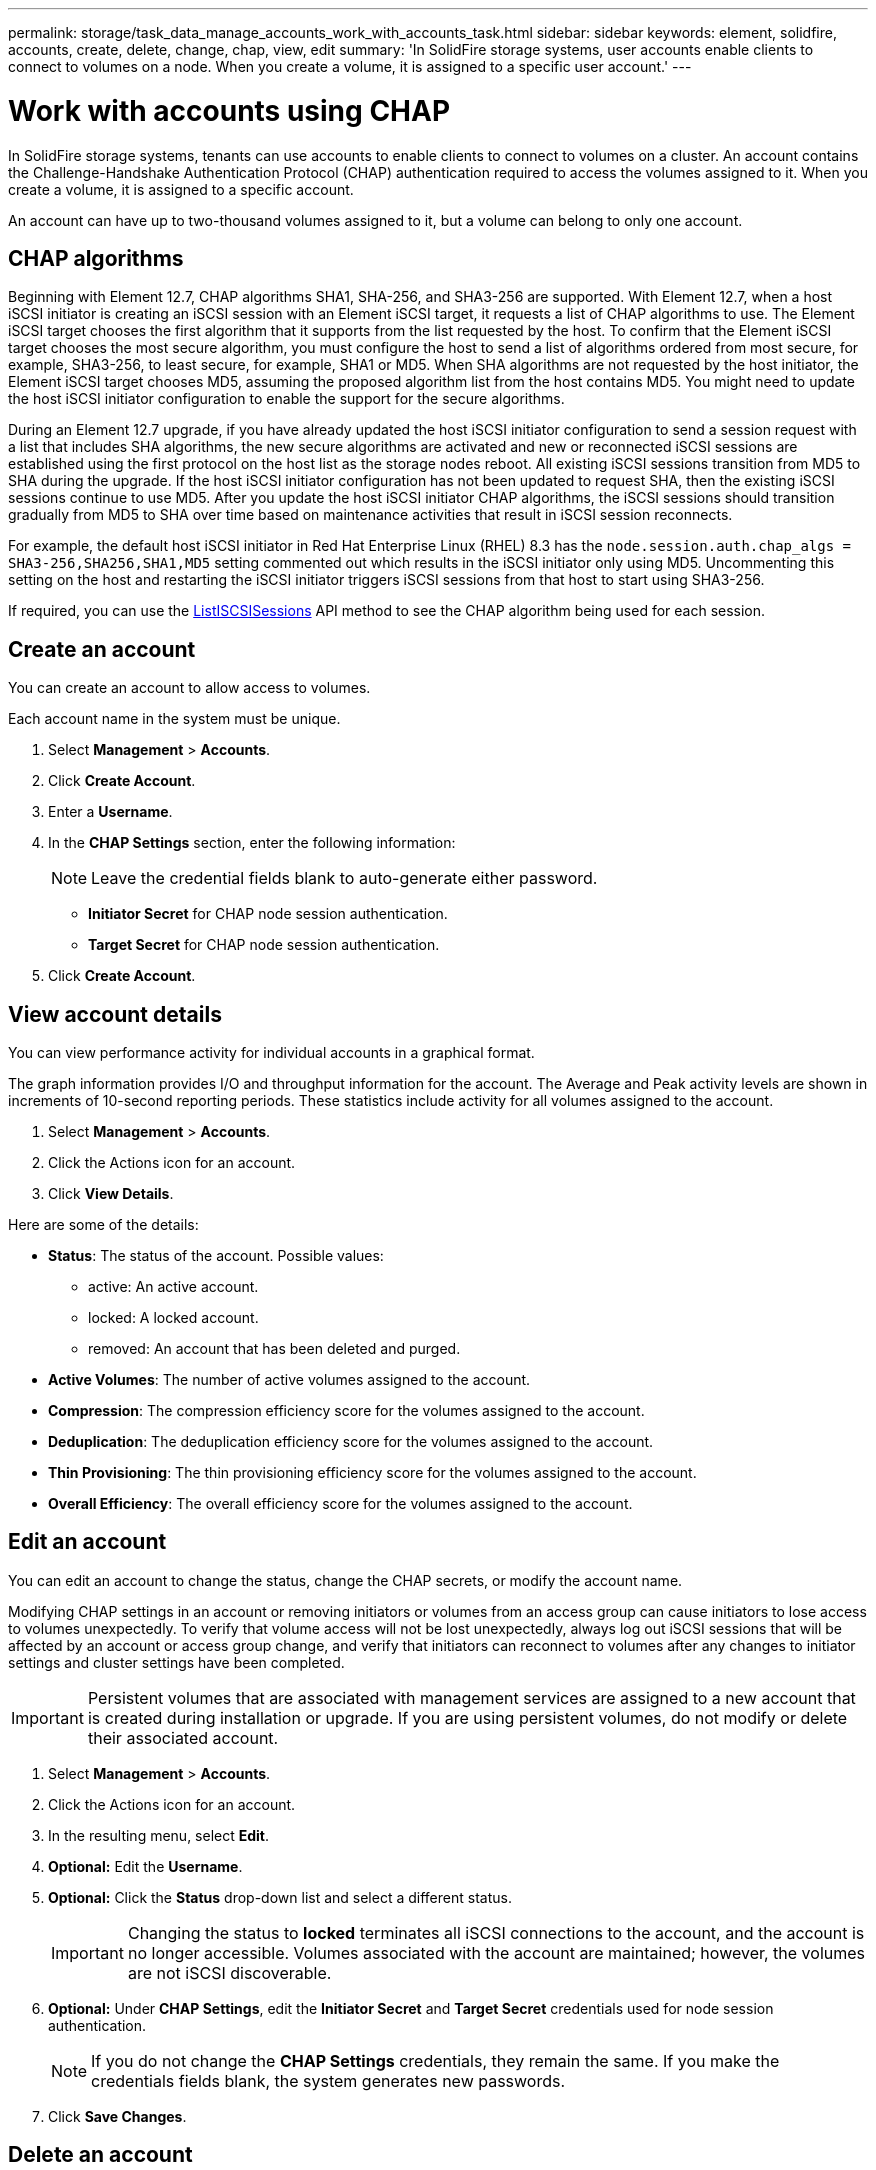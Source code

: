 ---
permalink: storage/task_data_manage_accounts_work_with_accounts_task.html
sidebar: sidebar
keywords: element, solidfire, accounts, create, delete, change, chap, view, edit
summary: 'In SolidFire storage systems, user accounts enable clients to connect to volumes on a node. When you create a volume, it is assigned to a specific user account.'
---

= Work with accounts using CHAP
:icons: font
:imagesdir: ../media/

[.lead]
In SolidFire storage systems, tenants can use accounts to enable clients to connect to volumes on a cluster. An account contains the Challenge-Handshake Authentication Protocol (CHAP) authentication required to access the volumes assigned to it. When you create a volume, it is assigned to a specific account.

An account can have up to two-thousand volumes assigned to it, but a volume can belong to only one account.

== CHAP algorithms
Beginning with Element 12.7, CHAP algorithms SHA1, SHA-256, and SHA3-256 are supported. With Element 12.7, when a host iSCSI initiator is creating an iSCSI session with an Element iSCSI target, it requests a list of CHAP algorithms to use. The Element iSCSI target chooses the first algorithm that it supports from the list requested by the host. To confirm that the Element iSCSI target chooses the most secure algorithm, you must configure the host to send a list of algorithms ordered from most secure, for example, SHA3-256, to least secure, for example, SHA1 or MD5. When SHA algorithms are not requested by the host initiator, the Element iSCSI target chooses MD5, assuming the proposed algorithm list from the host contains MD5. You might need to update the host iSCSI initiator configuration to enable the support for the secure algorithms.

During an Element 12.7 upgrade, if you have already updated the host iSCSI initiator configuration to send a session request with a list that includes SHA algorithms, the new secure algorithms are activated and new or reconnected iSCSI sessions are established using the first protocol on the host list as the storage nodes reboot. All existing iSCSI sessions transition from MD5 to SHA during the upgrade. If the host iSCSI initiator configuration has not been updated to request SHA, then the existing iSCSI sessions continue to use MD5. After you update the host iSCSI initiator CHAP algorithms, the iSCSI sessions should transition gradually from MD5 to SHA over time based on maintenance activities that result in iSCSI session reconnects.  

For example, the default host iSCSI initiator in Red Hat Enterprise Linux (RHEL) 8.3 has the `node.session.auth.chap_algs = SHA3-256,SHA256,SHA1,MD5` setting commented out which results in the iSCSI initiator only using MD5. Uncommenting this setting on the host and restarting the iSCSI initiator triggers iSCSI sessions from that host to start using SHA3-256. 

If required, you can use the https://docs.netapp.com/us-en/element-software/api/reference_element_api_listiscsisessions.html[ListISCSISessions] API method to see the CHAP algorithm being used for each session.

== Create an account

You can create an account to allow access to volumes.
 
Each account name in the system must be unique.

. Select *Management* > *Accounts*.
. Click *Create Account*.
. Enter a *Username*.
. In the *CHAP Settings* section, enter the following information:
+
NOTE: Leave the credential fields blank to auto-generate either password.

+
 ** *Initiator Secret* for CHAP node session authentication.
 ** *Target Secret* for CHAP node session authentication.

. Click *Create Account*.

== View account details

You can view performance activity for individual accounts in a graphical format.

The graph information provides I/O and throughput information for the account. The Average and Peak activity levels are shown in increments of 10-second reporting periods. These statistics include activity for all volumes assigned to the account.

. Select *Management* > *Accounts*.
. Click the Actions icon for an account.
. Click *View Details*.

Here are some of the details:

* *Status*: The status of the account. Possible values:
 ** active: An active account.
 ** locked: A locked account.
 ** removed: An account that has been deleted and purged.

* *Active Volumes*: The number of active volumes assigned to the account.
* *Compression*: The compression efficiency score for the volumes assigned to the account.
* *Deduplication*: The deduplication efficiency score for the volumes assigned to the account.
* *Thin Provisioning*: The thin provisioning efficiency score for the volumes assigned to the account.
* *Overall Efficiency*: The overall efficiency score for the volumes assigned to the account.


== Edit an account

You can edit an account to change the status, change the CHAP secrets, or modify the account name.

Modifying CHAP settings in an account or removing initiators or volumes from an access group can cause initiators to lose access to volumes unexpectedly. To verify that volume access will not be lost unexpectedly, always log out iSCSI sessions that will be affected by an account or access group change, and verify that initiators can reconnect to volumes after any changes to initiator settings and cluster settings have been completed.

IMPORTANT: Persistent volumes that are associated with management services are assigned to a new account that is created during installation or upgrade. If you are using persistent volumes, do not modify or delete their associated account.

. Select *Management* > *Accounts*.
. Click the Actions icon for an account.
. In the resulting menu, select *Edit*.
. *Optional:* Edit the *Username*.
. *Optional:* Click the *Status* drop-down list and select a different status.
+
IMPORTANT: Changing the status to *locked* terminates all iSCSI connections to the account, and the account is no longer accessible. Volumes associated with the account are maintained; however, the volumes are not iSCSI discoverable.

. *Optional:* Under *CHAP Settings*, edit the *Initiator Secret* and *Target Secret* credentials used for node session authentication.
+
NOTE: If you do not change the *CHAP Settings* credentials, they remain the same. If you make the credentials fields blank, the system generates new passwords.

. Click *Save Changes*.

== Delete an account

You can delete an account when it is no longer needed.

Delete and purge any volumes associated with the account before you delete the account.

IMPORTANT: Persistent volumes that are associated with management services are assigned to a new account that is created during installation or upgrade. If you are using persistent volumes, do not modify or delete their associated account.

. Select *Management* > *Accounts*.
. Click the Actions icon for the account you want to delete.
. In the resulting menu, select *Delete*.
. Confirm the action.

== Find more information
* https://www.netapp.com/data-storage/solidfire/documentation[SolidFire and Element Resources page^]
* https://docs.netapp.com/us-en/vcp/index.html[NetApp Element Plug-in for vCenter Server^]
